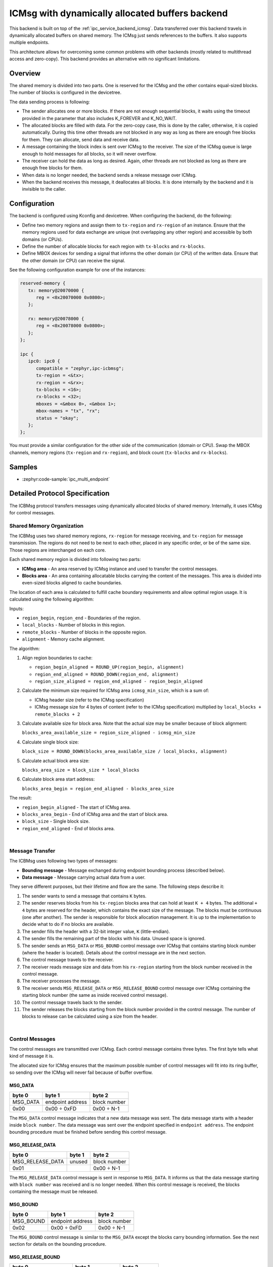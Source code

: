 .. _ipc_service_backend_icbmsg:

ICMsg with dynamically allocated buffers backend
################################################

This backend is built on top of the :ref:`ipc_service_backend_icmsg`.
Data transferred over this backend travels in dynamically allocated buffers on shared memory.
The ICMsg just sends references to the buffers.
It also supports multiple endpoints.

This architecture allows for overcoming some common problems with other backends (mostly related to multithread access and zero-copy).
This backend provides an alternative with no significant limitations.

Overview
========

The shared memory is divided into two parts.
One is reserved for the ICMsg and the other contains equal-sized blocks.
The number of blocks is configured in the devicetree.

The data sending process is following:

* The sender allocates one or more blocks.
  If there are not enough sequential blocks, it waits using the timeout provided in the parameter that also includes K_FOREVER and K_NO_WAIT.
* The allocated blocks are filled with data.
  For the zero-copy case, this is done by the caller, otherwise, it is copied automatically.
  During this time other threads are not blocked in any way as long as there are enough free blocks for them.
  They can allocate, send data and receive data.
* A message containing the block index is sent over ICMsg to the receiver.
  The size of the ICMsg queue is large enough to hold messages for all blocks, so it will never overflow.
* The receiver can hold the data as long as desired.
  Again, other threads are not blocked as long as there are enough free blocks for them.
* When data is no longer needed, the backend sends a release message over ICMsg.
* When the backend receives this message, it deallocates all blocks.
  It is done internally by the backend and it is invisible to the caller.

Configuration
=============

The backend is configured using Kconfig and devicetree.
When configuring the backend, do the following:

* Define two memory regions and assign them to ``tx-region`` and ``rx-region`` of an instance.
  Ensure that the memory regions used for data exchange are unique (not overlapping any other region) and accessible by both domains (or CPUs).
* Define the number of allocable blocks for each region with ``tx-blocks`` and ``rx-blocks``.
* Define MBOX devices for sending a signal that informs the other domain (or CPU) of the written data.
  Ensure that the other domain (or CPU) can receive the signal.

See the following configuration example for one of the instances:

.. code-block:: devicetree

   reserved-memory {
      tx: memory@20070000 {
         reg = <0x20070000 0x0800>;
      };

      rx: memory@20078000 {
         reg = <0x20078000 0x0800>;
      };
   };

   ipc {
      ipc0: ipc0 {
         compatible = "zephyr,ipc-icbmsg";
         tx-region = <&tx>;
         rx-region = <&rx>;
         tx-blocks = <16>;
         rx-blocks = <32>;
         mboxes = <&mbox 0>, <&mbox 1>;
         mbox-names = "tx", "rx";
         status = "okay";
      };
   };


You must provide a similar configuration for the other side of the communication (domain or CPU).
Swap the MBOX channels, memory regions (``tx-region`` and ``rx-region``), and block count (``tx-blocks`` and ``rx-blocks``).

Samples
=======

* :zephyr:code-sample:`ipc_multi_endpoint`

Detailed Protocol Specification
===============================

The ICBMsg protocol transfers messages using dynamically allocated blocks of shared memory.
Internally, it uses ICMsg for control messages.

Shared Memory Organization
--------------------------

The ICBMsg uses two shared memory regions, ``rx-region`` for message receiving, and ``tx-region`` for message transmission.
The regions do not need to be next to each other, placed in any specific order, or be of the same size.
Those regions are interchanged on each core.

Each shared memory region is divided into following two parts:

* **ICMsg area** - An area reserved by ICMsg instance and used to transfer the control messages.
* **Blocks area** - An area containing allocatable blocks carrying the content of the messages.
  This area is divided into even-sized blocks aligned to cache boundaries.

The location of each area is calculated to fulfill cache boundary requirements and allow optimal region usage.
It is calculated using the following algorithm:

Inputs:

* ``region_begin``, ``region_end`` - Boundaries of the region.
* ``local_blocks`` - Number of blocks in this region.
* ``remote_blocks`` - Number of blocks in the opposite region.
* ``alignment`` - Memory cache alignment.

The algorithm:

#. Align region boundaries to cache:

   * ``region_begin_aligned = ROUND_UP(region_begin, alignment)``
   * ``region_end_aligned = ROUND_DOWN(region_end, alignment)``
   * ``region_size_aligned = region_end_aligned - region_begin_aligned``

#. Calculate the minimum size required for ICMsg area ``icmsg_min_size``, which is a sum of:

   * ICMsg header size (refer to the ICMsg specification)
   * ICMsg message size for 4 bytes of content (refer to the ICMsg specification) multiplied by ``local_blocks + remote_blocks + 2``

#. Calculate available size for block area. Note that the actual size may be smaller because of block alignment:

   ``blocks_area_available_size = region_size_aligned - icmsg_min_size``

#. Calculate single block size:

   ``block_size = ROUND_DOWN(blocks_area_available_size / local_blocks, alignment)``

#. Calculate actual block area size:

   ``blocks_area_size = block_size * local_blocks``

#. Calculate block area start address:

   ``blocks_area_begin = region_end_aligned - blocks_area_size``

The result:

* ``region_begin_aligned`` - The start of ICMsg area.
* ``blocks_area_begin`` - End of ICMsg area and the start of block area.
* ``block_size`` - Single block size.
* ``region_end_aligned`` - End of blocks area.

.. image:: icbmsg_memory.svg
   :align: center

|

Message Transfer
----------------

The ICBMsg uses following two types of messages:

* **Bounding message** - Message exchanged during endpoint bounding process (described below).
* **Data message** - Message carrying actual data from a user.

They serve different purposes, but their lifetime and flow are the same.
The following steps describe it:

#. The sender wants to send a message that contains ``K`` bytes.
#. The sender reserves blocks from his ``tx-region`` blocks area that can hold at least ``K + 4`` bytes.
   The additional ``+ 4`` bytes are reserved for the header, which contains the exact size of the message.
   The blocks must be continuous (one after another).
   The sender is responsible for block allocation management.
   It is up to the implementation to decide what to do if no blocks are available.
#. The sender fills the header with a 32-bit integer value, ``K`` (little-endian).
#. The sender fills the remaining part of the blocks with his data.
   Unused space is ignored.
#. The sender sends an ``MSG_DATA`` or ``MSG_BOUND`` control message over ICMsg that contains starting block number (where the header is located).
   Details about the control message are in the next section.
#. The control message travels to the receiver.
#. The receiver reads message size and data from his ``rx-region`` starting from the block number received in the control message.
#. The receiver processes the message.
#. The receiver sends ``MSG_RELEASE_DATA`` or ``MSG_RELEASE_BOUND`` control message over ICMsg containing the starting block number
   (the same as inside received control message).
#. The control message travels back to the sender.
#. The sender releases the blocks starting from the block number provided in the control message.
   The number of blocks to release can be calculated using a size from the header.

.. image:: icbmsg_message.svg
   :align: center

|

Control Messages
----------------

The control messages are transmitted over ICMsg.
Each control message contains three bytes.
The first byte tells what kind of message it is.

The allocated size for ICMsg ensures that the maximum possible number of control messages will fit into its ring buffer,
so sending over the ICMsg will never fail because of buffer overflow.

MSG_DATA
^^^^^^^^

.. list-table::
   :header-rows: 1

   * - byte 0
     - byte 1
     - byte 2
   * - MSG_DATA
     - endpoint address
     - block number
   * - 0x00
     - 0x00 ÷ 0xFD
     - 0x00 ÷ N-1

The ``MSG_DATA`` control message indicates that a new data message was sent.
The data message starts with a header inside ``block number``.
The data message was sent over the endpoint specified in ``endpoint address``.
The endpoint bounding procedure must be finished before sending this control message.

MSG_RELEASE_DATA
^^^^^^^^^^^^^^^^

.. list-table::
   :header-rows: 1

   * - byte 0
     - byte 1
     - byte 2
   * - MSG_RELEASE_DATA
     - unused
     - block number
   * - 0x01
     -
     - 0x00 ÷ N-1

The ``MSG_RELEASE_DATA`` control message is sent in response to ``MSG_DATA``.
It informs us that the data message starting with ``block number`` was received and is no longer needed.
When this control message is received, the blocks containing the message must be released.

MSG_BOUND
^^^^^^^^^

.. list-table::
   :header-rows: 1

   * - byte 0
     - byte 1
     - byte 2
   * - MSG_BOUND
     - endpoint address
     - block number
   * - 0x02
     - 0x00 ÷ 0xFD
     - 0x00 ÷ N-1

The ``MSG_BOUND`` control message is similar to the ``MSG_DATA`` except the blocks carry bounding information.
See the next section for details on the bounding procedure.

MSG_RELEASE_BOUND
^^^^^^^^^^^^^^^^^

.. list-table::
   :header-rows: 1

   * - byte 0
     - byte 1
     - byte 2
   * - MSG_RELEASE_BOUND
     - endpoint address
     - block number
   * - 0x03
     - 0x00 ÷ 0xFD
     - 0x00 ÷ N-1

The ``MSG_RELEASE_BOUND`` control message is sent in response to ``MSG_BOUND``.
It is similar to the ``MSG_RELEASE_DATA`` except the ``endpoint address`` is required.
See the next section for details on the bounding procedure.

Initialization
--------------

The ICBMsg initialization calls ICMsg to initialize.
When it is done, no further initialization is required.
Blocks can be left uninitialized.

After ICBMsg initialization, you are ready for the endpoint bounding procedure.

Endpoint Bounding
-----------------

So far, the protocol is symmetrical.
Each side of the connection was the same.
The bounding process is not symmetrical.
There are following two roles:

* **Initiator** - It assigns endpoint addresses and sends bounding messages.
* **Follower** - It waits for a bounding message.

The roles are determined based on the addresses of the ``rx-region`` and ``tx-region``.

* If ``address of rx-region < address of tx-region``, then it is initiator.
* If ``address of rx-region > address of tx-region``, then it is follower.

The bounding process needs an endpoint name and is responsible for following two things:

* To establish a common endpoint address,
* To make sure that two sides are ready to exchange messages over that endpoint.

After ICMsg is initialized, both sides can start the endpoint bounding.
There are no restrictions on the order in which the sides start the endpoint bounding.

Initiator Bounding Procedure
^^^^^^^^^^^^^^^^^^^^^^^^^^^^

The initiator sends a bounding message.
It contains a single null-terminated string with an endpoint name.
As usual, it is preceded by a message header containing the message size (including null-terminator).

Example of the bounding message for ``example`` endpoint name:

.. list-table::
   :header-rows: 1

   * - Header
     - Endpoint name
     - Null-terminator
   * - bytes 0-3
     - bytes 4-10
     - byte 11
   * - 0x00000008
     - ``example``
     - 0x00

The bounding message is sent using the ``MSG_BOUND`` control message and released with the ``MSG_RELEASE_BOUND`` control message.

The endpoint bounding procedure from the initiator's point of view is the following:

#. The initiator assigns an endpoint address to this endpoint.
#. The initiator sends a bounding message containing the endpoint name and address.
#. The initiator waits for any message from the follower using this endpoint address.
   Usually, it will be ``MSG_RELEASE_BOUND``, but ``MSG_DATA`` is also allowed.
#. The initiator is bound to an endpoint, and it can send data messages using this endpoint.

Follower Bounding Procedure
^^^^^^^^^^^^^^^^^^^^^^^^^^^^

If the follower receives a bounding message before it starts the bounding procedure on that endpoint, it should store the message for later.
It should not send the ``MSG_RELEASE_BOUND`` yet.

The endpoint bounding procedure from the follower's point of view is the following:

#. The follower waits for a bounding message containing its endpoint name.
   The message may be a newly received message or a message stored before the bounding procedure started.
#. The follower stores the endpoint address assigned to this endpoint by the initiator.
#. The follower sends the ``MSG_RELEASE_BOUND`` control message.
#. The follower is bound to an endpoint, and it can send data messages using this endpoint.

Example sequence diagrams
-------------------------

The following diagram shows a few examples of how the messages flow between two ends.
There is a bounding of two endpoints and one fully processed data message exchange.

.. image:: icbmsg_flows.svg
   :align: center

|

Protocol Versioning
-------------------

The protocol allows improvements in future versions.
The newer implementations should be able to work with older ones in backward compatible mode.
To allow it, the current protocol version has the following restrictions:

* If the receiver receives a longer control message, it should use only the first three bytes and ignore the remaining.
* If the receiver receives a control message starting with a byte that does not match any of the messages described here, it should ignore it.
* If the receiver receives a bounding message with additional bytes at the end, it should ignore the additional bytes.
